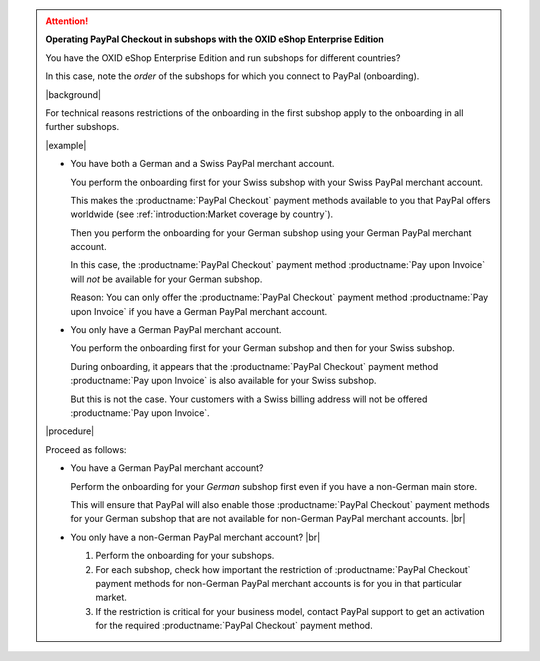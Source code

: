 .. attention::

   **Operating PayPal Checkout in subshops with the OXID eShop Enterprise Edition**

   You have the OXID eShop Enterprise Edition and run subshops for different countries?

   In this case, note the :emphasis:`order` of the subshops for which you connect to PayPal (onboarding).

   |background|

   For technical reasons restrictions of the onboarding in the first subshop apply to the onboarding in all further subshops.

   |example|

   * You have both a German and a Swiss PayPal merchant account.

     You perform the onboarding first for your Swiss subshop with your Swiss PayPal merchant account.

     This makes the :productname:`PayPal Checkout` payment methods available to you that PayPal offers worldwide (see :ref:`introduction:Market coverage by country`).

     Then you perform the onboarding for your German subshop using your German PayPal merchant account.

     In this case, the :productname:`PayPal Checkout` payment method :productname:`Pay upon Invoice` will :emphasis:`not` be available for your German subshop.

     Reason: You can only offer the :productname:`PayPal Checkout` payment method :productname:`Pay upon Invoice` if you have a German PayPal merchant account.

   * You only have a German PayPal merchant account.

     You perform the onboarding first for your German subshop and then for your Swiss subshop.

     During onboarding, it appears that the :productname:`PayPal Checkout` payment method :productname:`Pay upon Invoice` is also available for your Swiss subshop.

     But this is not the case. Your customers with a Swiss billing address will not be offered :productname:`Pay upon Invoice`.

   |procedure|

   Proceed as follows:

   * You have a German PayPal merchant account?

     Perform the onboarding for your :emphasis:`German` subshop first even if you have a non-German main store.

     This will ensure that PayPal will also enable those :productname:`PayPal Checkout` payment methods for your German subshop that are not available for non-German PayPal merchant accounts. |br|

   * You only have a non-German PayPal merchant account? |br|

     1. Perform the onboarding for your subshops.
     #. For each subshop, check how important the restriction of :productname:`PayPal Checkout` payment methods for non-German PayPal merchant accounts is for you in that particular market.
     #. If the restriction is critical for your business model, contact PayPal support to get an activation for the required :productname:`PayPal Checkout` payment method.